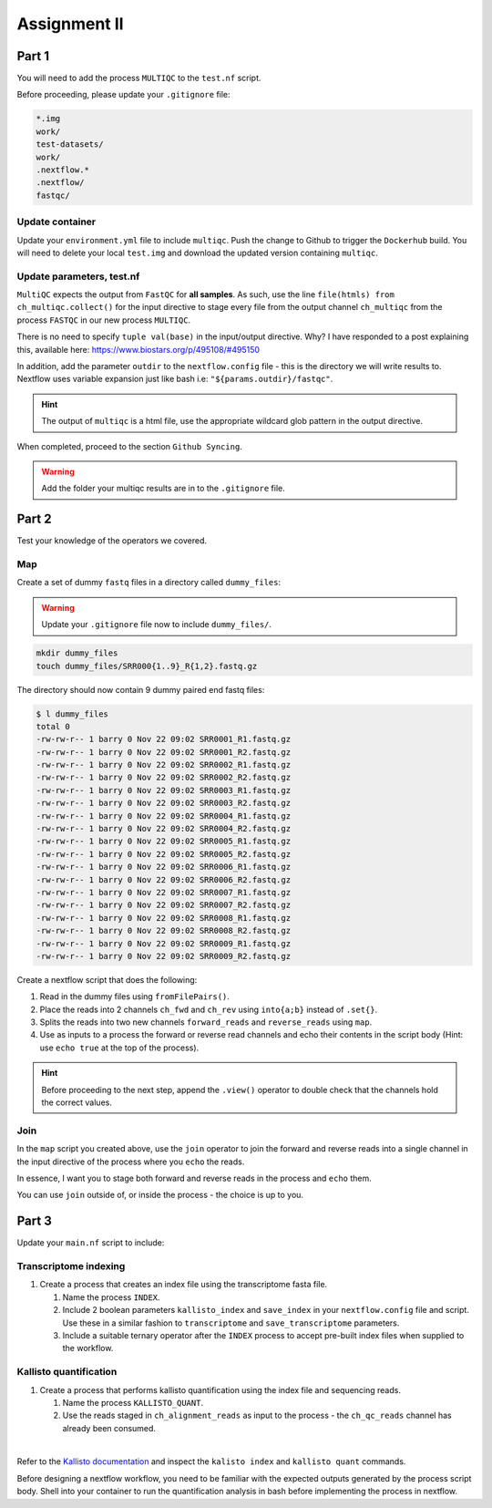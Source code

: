 Assignment II
=============

Part 1
------

You will need to add the process ``MULTIQC`` to the ``test.nf`` script.

Before proceeding, please update your ``.gitignore`` file: 

.. code-block:: bash

    *.img
    work/
    test-datasets/
    work/
    .nextflow.*
    .nextflow/
    fastqc/

Update container
################

Update your ``environment.yml`` file to include ``multiqc``. Push the change to Github to trigger the ``Dockerhub`` build. You will need to delete your local ``test.img`` and download the updated version containing ``multiqc``. 

Update parameters, test.nf
##########################

``MultiQC`` expects the output from  ``FastQC`` for **all samples**. As such, use the line ``file(htmls) from ch_multiqc.collect()`` for the input directive to stage every file from the output channel ``ch_multiqc`` from the process ``FASTQC`` in our new process ``MULTIQC``. 

There is no need to specify ``tuple val(base)`` in the input/output directive. Why? I have responded to a post explaining this, available here: `https://www.biostars.org/p/495108/#495150 <https://www.biostars.org/p/495108/#495150>`_

In addition, add the parameter ``outdir`` to the ``nextflow.config`` file - this is the directory we will write results to. Nextflow uses variable expansion just like bash i.e: ``"${params.outdir}/fastqc"``.

.. hint::

    The output of ``multiqc`` is a html file, use the appropriate wildcard glob pattern in the output directive.


When completed, proceed to the section ``Github Syncing``.

.. warning::

    Add the folder your multiqc results are in to the ``.gitignore`` file.

Part 2
------

Test your knowledge of the operators we covered. 

Map
###

Create a set of dummy ``fastq`` files in a directory called ``dummy_files``:

.. warning::

    Update your ``.gitignore`` file now to include ``dummy_files/``.

.. code-block:: bash

    mkdir dummy_files
    touch dummy_files/SRR000{1..9}_R{1,2}.fastq.gz

The directory should now contain 9 dummy paired end fastq files:

.. code-block:: bash

    $ l dummy_files
    total 0
    -rw-rw-r-- 1 barry 0 Nov 22 09:02 SRR0001_R1.fastq.gz
    -rw-rw-r-- 1 barry 0 Nov 22 09:02 SRR0001_R2.fastq.gz
    -rw-rw-r-- 1 barry 0 Nov 22 09:02 SRR0002_R1.fastq.gz
    -rw-rw-r-- 1 barry 0 Nov 22 09:02 SRR0002_R2.fastq.gz
    -rw-rw-r-- 1 barry 0 Nov 22 09:02 SRR0003_R1.fastq.gz
    -rw-rw-r-- 1 barry 0 Nov 22 09:02 SRR0003_R2.fastq.gz
    -rw-rw-r-- 1 barry 0 Nov 22 09:02 SRR0004_R1.fastq.gz
    -rw-rw-r-- 1 barry 0 Nov 22 09:02 SRR0004_R2.fastq.gz
    -rw-rw-r-- 1 barry 0 Nov 22 09:02 SRR0005_R1.fastq.gz
    -rw-rw-r-- 1 barry 0 Nov 22 09:02 SRR0005_R2.fastq.gz
    -rw-rw-r-- 1 barry 0 Nov 22 09:02 SRR0006_R1.fastq.gz
    -rw-rw-r-- 1 barry 0 Nov 22 09:02 SRR0006_R2.fastq.gz
    -rw-rw-r-- 1 barry 0 Nov 22 09:02 SRR0007_R1.fastq.gz
    -rw-rw-r-- 1 barry 0 Nov 22 09:02 SRR0007_R2.fastq.gz
    -rw-rw-r-- 1 barry 0 Nov 22 09:02 SRR0008_R1.fastq.gz
    -rw-rw-r-- 1 barry 0 Nov 22 09:02 SRR0008_R2.fastq.gz
    -rw-rw-r-- 1 barry 0 Nov 22 09:02 SRR0009_R1.fastq.gz
    -rw-rw-r-- 1 barry 0 Nov 22 09:02 SRR0009_R2.fastq.gz

Create a nextflow script that does the following:

1. Read in the dummy files using ``fromFilePairs()``.

2. Place the reads into 2 channels ``ch_fwd`` and ``ch_rev`` using ``into{a;b}`` instead of ``.set{}``.

3. Splits the reads into two new channels ``forward_reads`` and ``reverse_reads`` using ``map``.

4. Use as inputs to a process the forward or reverse read channels and echo their contents in the script body (Hint: use ``echo true`` at the top of the process).

.. hint::

    Before proceeding to the next step, append the ``.view()`` operator to double check that the channels hold the correct values.

Join
####

In the ``map`` script you created above, use the ``join`` operator to join the forward and reverse reads into a single channel in the input directive of the process where you ``echo`` the reads. 

In essence, I want you to stage both forward and reverse reads in the process and ``echo`` them.

You can use ``join`` outside of, or inside the process - the choice is up to you. 

Part 3
------

Update your ``main.nf`` script to include:

Transcriptome indexing
######################

#. Create a process that creates an index file using the transcriptome fasta file.

   #. Name the process ``INDEX``. 

   #. Include 2 boolean parameters ``kallisto_index`` and ``save_index`` in your ``nextflow.config`` file and script. Use these in a similar fashion to ``transcriptome`` and ``save_transcriptome`` parameters. 

   #. Include a suitable ternary operator after the ``INDEX`` process to accept pre-built index files when supplied to the workflow.

Kallisto quantification
#######################

#. Create a process that performs kallisto quantification using the index file and sequencing reads.

   #. Name the process ``KALLISTO_QUANT``. 

   #. Use the reads staged in ``ch_alignment_reads`` as input to the process - the ``ch_qc_reads`` channel has already been consumed.

|

Refer to the `Kallisto documentation <https://pachterlab.github.io/kallisto/manual>`_ and inspect the ``kalisto index`` and ``kallisto quant`` commands. 

Before designing a nextflow workflow, you need to be familiar with the expected outputs generated by the process script body. Shell into your container to run the quantification analysis in bash before implementing the process in nextflow. 

